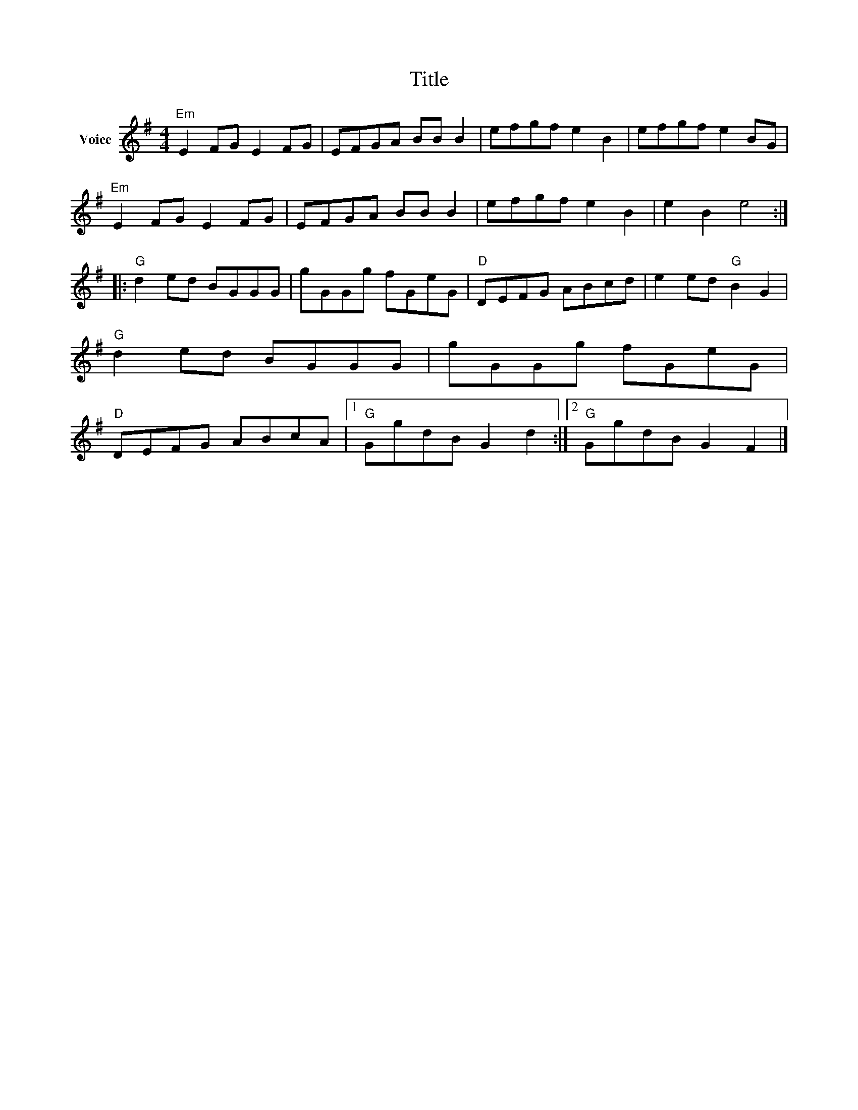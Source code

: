X:1
T:Title
L:1/8
M:4/4
I:linebreak $
K:G
V:1 treble nm="Voice"
V:1
"Em" E2 FG E2 FG | EFGA BB B2 | efgf e2 B2 | efgf e2 BG |"Em" E2 FG E2 FG | EFGA BB B2 | %6
 efgf e2 B2 | e2 B2 e4 ::"G" d2 ed BGGG | gGGg fGeG |"D" DEFG ABcd | e2 ed"G" B2 G2 | %12
"G" d2 ed BGGG | gGGg fGeG |"D" DEFG ABcA |1"G" GgdB G2 d2 :|2"G" GgdB G2 F2 |] %17
